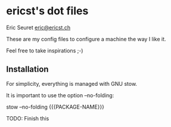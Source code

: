 * ericst's dot files

Eric Seuret [[mailto:eric@ericst.ch][eric@ericst.ch]]

These are my config files to configure a machine the way I like it.

Feel free to take inspirations ;-)

** Installation

For simplicity, everything is managed with GNU stow.

It is important to use the option --no-folding:

stow --no-folding {{{PACKAGE-NAME}}}

TODO: Finish this

